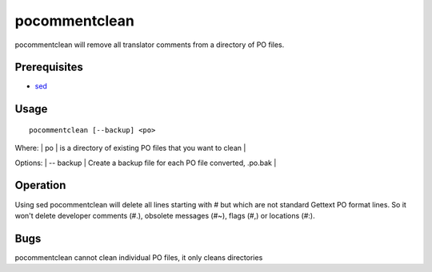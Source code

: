 
.. _pages/toolkit/pocommentclean#pocommentclean:

pocommentclean
**************

pocommentclean will remove all translator comments from a directory of PO files.

.. _pages/toolkit/pocommentclean#prerequisites:

Prerequisites
=============

* `sed <http://linux.die.net/man/1/bash>`_

.. _pages/toolkit/pocommentclean#usage:

Usage
=====

::

  pocommentclean [--backup] <po>

Where:
| po           | is a directory of existing PO files that you want to clean  |

Options:
| -- backup  | Create a backup file for each PO file converted, .po.bak  |

.. _pages/toolkit/pocommentclean#operation:

Operation
=========

Using sed pocommentclean will delete all lines starting with # but which are not standard Gettext PO format lines.  So it won't delete developer comments (#.), obsolete messages (#~), flags (#,) or locations (#:).

.. _pages/toolkit/pocommentclean#bugs:

Bugs
====

pocommentclean cannot clean individual PO files, it only cleans directories
